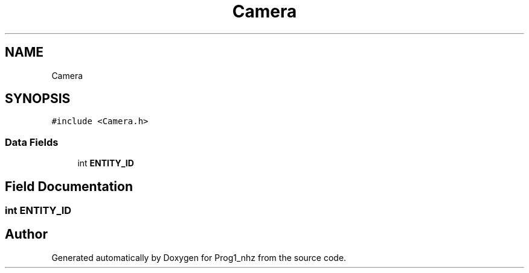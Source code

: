 .TH "Camera" 3 "Sat Nov 27 2021" "Version 1.02" "Prog1_nhz" \" -*- nroff -*-
.ad l
.nh
.SH NAME
Camera
.SH SYNOPSIS
.br
.PP
.PP
\fC#include <Camera\&.h>\fP
.SS "Data Fields"

.in +1c
.ti -1c
.RI "int \fBENTITY_ID\fP"
.br
.in -1c
.SH "Field Documentation"
.PP 
.SS "int ENTITY_ID"


.SH "Author"
.PP 
Generated automatically by Doxygen for Prog1_nhz from the source code\&.
